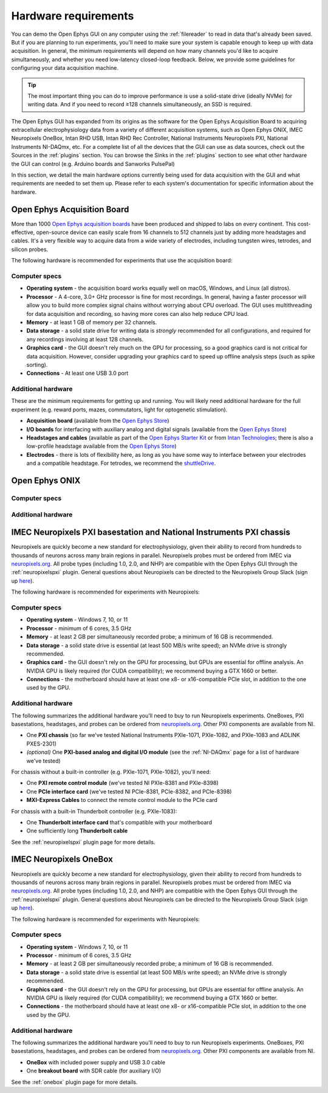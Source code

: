 .. _hardwarerequirements:
.. role:: raw-html-m2r(raw)
   :format: html

Hardware requirements
======================

You can demo the Open Ephys GUI on any computer using the :ref:`filereader` to read in data that's already been saved. But if you are planning to run experiments, you'll need to make sure your system is capable enough to keep up with data acquisition. In general, the minimum requirements will depend on how many channels you'd like to acquire simultaneously, and whether you need low-latency closed-loop feedback. Below, we provide some guidelines for configuring your data acquisition machine.

.. tip:: The most important thing you can do to improve performance is use a solid-state drive (ideally NVMe) for writing data. And if you need to record ≥128 channels simultaneously, an SSD is required.

The Open Ephys GUI has expanded from its origins as the software for the Open Ephys Acquisition Board to acquiring extracellular electrophysiology data from a variety of different acquisition systems, such as Open Ephys ONIX, IMEC Neuropixels OneBox, Intan RHD USB, Intan RHD Rec Controller, National Instruments Neuropixels PXI, National Instruments NI-DAQmx, etc. For a complete list of all the devices that the GUI can use as data sources, check out the Sources in the :ref:`plugins` section. You can browse the Sinks in the :ref:`plugins` section to see what other hardware the GUI can control (e.g. Arduino boards and Sanworks PulsePal)

In this section, we detail the main hardware options currently being used for data acquisition with the GUI and what requirements are needed to set them up.
Please refer to each system's documentation for specific information about the hardware.

Open Ephys Acquisition Board
-------------------------------------

.. image:: ../_static/images/hardwarerequirements/acq-board.jpg
  :alt: Acquisition board hardware

More than 1000 `Open Ephys acquisition boards <https://open-ephys.org/acq-board>`__ have been produced and shipped to labs on every continent. This cost-effective, open-source device can easily scale from 16 channels to 512 channels just by adding more headstages and cables. It's a very flexible way to acquire data from a wide variety of electrodes, including tungsten wires, tetrodes, and silicon probes.

The following hardware is recommended for experiments that use the acquisition board:

Computer specs
#####################

* **Operating system** - the acquisition board works equally well on macOS, Windows, and Linux (all distros).

* **Processor** - A 4-core, 3.0+ GHz processor is fine for most recordings. In general, having a faster processor will allow you to build more complex signal chains without worrying about CPU overload. The GUI uses multithreading for data acquisition and recording, so having more cores can also help reduce CPU load.

* **Memory** - at least 1 GB of memory per 32 channels.

* **Data storage** - a solid state drive for writing data is *strongly* recommended for all configurations, and required for any recordings involving at least 128 channels.

* **Graphics card** - the GUI doesn't rely much on the GPU for processing, so a good graphics card is not critical for data acquisition. However, consider upgrading your graphics card to speed up offline analysis steps (such as spike sorting).

* **Connections** - At least one USB 3.0 port

Additional hardware
######################

These are the minimum requirements for getting up and running. You will likely need additional hardware for the full experiment (e.g. reward ports, mazes, commutators, light for optogenetic stimulation).

* **Acquisition board** (available from the `Open Ephys Store <https://open-ephys.org/acquisition-system/acquisition-board>`__)

* **I/O boards** for interfacing with auxiliary analog and digital signals (available from the `Open Ephys Store <https://open-ephys.org/acquisition-system/io-board-pcb>`__)

* **Headstages and cables** (available as part of the `Open Ephys Starter Kit <https://open-ephys.org/acquisition-system/starter-kit>`__ or from `Intan Technologies <https://intantech.com/pricing.html>`__; there is also a low-profile headstage available from the `Open Ephys Store <https://open-ephys.org/acquisition-system/low-profile-spi-headstage-64ch>`__)

* **Electrodes** - there is lots of flexibility here, as long as you have some way to interface between your electrodes and a compatible headstage. For tetrodes, we recommend the `shuttleDrive <https://open-ephys.org/drive-implant>`__.

Open Ephys ONIX
-------------------------------------

.. image:: ../_static/images/hardwarerequirements/onix.png
  :alt: ONIX for neuropixels

Computer specs
#####################

Additional hardware
#######################

IMEC Neuropixels PXI basestation and National Instruments PXI chassis
-------------------------------------------------------------------------

.. image:: ../_static/images/hardwarerequirements/neuropixels.png
  :alt: Neuropixels hardware

Neuropixels are quickly become a new standard for electrophysiology, given their ability to record from hundreds to thousands of neurons across many brain regions in parallel. Neuropixels probes must be ordered from IMEC via `neuropixels.org <https://www.neuropixels.org>`__. All probe types (including 1.0, 2.0, and NHP) are compatible with the Open Ephys GUI through the :ref:`neuropixelspxi` plugin. General questions about Neuropixels can be directed to the Neuropixels Group Slack (sign up `here <https://neuropixelsgroup.slack.com/join/shared_invite/zt-2zbcrd3dw-nr_Z6iYA8nSEERpLRqAwTA#/shared-invite/email>`__).

The following hardware is recommended for experiments with Neuropixels:

Computer specs
################

* **Operating system** - Windows 7, 10, or 11

* **Processor** - minimum of 6 cores, 3.5 GHz

* **Memory** - at least 2 GB per simultaneously recorded probe; a minimum of 16 GB is recommended.

* **Data storage** - a solid state drive is essential (at least 500 MB/s write speed); an NVMe drive is strongly recommended.

* **Graphics card** - the GUI doesn't rely on the GPU for processing, but GPUs are essential for offline analysis. An NVIDIA GPU is likely required (for CUDA compatibility); we recommend buying a GTX 1660 or better.

* **Connections** - the motherboard should have at least one x8- or x16-compatible PCIe slot, in addition to the one used by the GPU.


Additional hardware
######################

The following summarizes the additional hardware you'll need to buy to run Neuropixels experiments. OneBoxes, PXI basestations, headstages, and probes can be ordered from `neuropixels.org <https://neuropixels.org>`__. Other PXI components are available from NI.


* One **PXI chassis** (so far we've tested National Instruments PXIe-1071, PXIe-1082, and PXIe-1083 and ADLINK PXES-2301)

* *(optional)* One **PXI-based analog and digital I/O module** (see the :ref:`NI-DAQmx` page for a list of hardware we've tested)

For chassis without a built-in controller (e.g. PXIe-1071, PXIe-1082), you'll need:

* One **PXI remote control module** (we've tested NI PXIe-8381 and PXIe-8398)

* One **PCIe interface card** (we've tested NI PCIe-8381, PCIe-8382, and PCIe-8398)

* **MXI-Express Cables** to connect the remote control module to the PCIe card

For chassis with a built-in Thunderbolt controller (e.g. PXIe-1083):

* One **Thunderbolt interface card** that's compatible with your motherboard

* One sufficiently long **Thunderbolt cable**

See the :ref:`neuropixelspxi` plugin page for more details.


IMEC Neuropixels OneBox
------------------------------------------------------------

.. image:: ../_static/images/hardwarerequirements/onebox.png
  :alt: Neuropixels hardware

Neuropixels are quickly become a new standard for electrophysiology, given their ability to record from hundreds to thousands of neurons across many brain regions in parallel. Neuropixels probes must be ordered from IMEC via `neuropixels.org <https://www.neuropixels.org>`__. All probe types (including 1.0, 2.0, and NHP) are compatible with the Open Ephys GUI through the :ref:`neuropixelspxi` plugin. General questions about Neuropixels can be directed to the Neuropixels Group Slack (sign up `here <https://neuropixelsgroup.slack.com/join/shared_invite/zt-2zbcrd3dw-nr_Z6iYA8nSEERpLRqAwTA#/shared-invite/email>`__).

The following hardware is recommended for experiments with Neuropixels:

Computer specs
################

* **Operating system** - Windows 7, 10, or 11

* **Processor** - minimum of 6 cores, 3.5 GHz

* **Memory** - at least 2 GB per simultaneously recorded probe; a minimum of 16 GB is recommended.

* **Data storage** - a solid state drive is essential (at least 500 MB/s write speed); an NVMe drive is strongly recommended.

* **Graphics card** - the GUI doesn't rely on the GPU for processing, but GPUs are essential for offline analysis. An NVIDIA GPU is likely required (for CUDA compatibility); we recommend buying a GTX 1660 or better.

* **Connections** - the motherboard should have at least one x8- or x16-compatible PCIe slot, in addition to the one used by the GPU.


Additional hardware
#####################

The following summarizes the additional hardware you'll need to buy to run Neuropixels experiments. OneBoxes, PXI basestations, headstages, and probes can be ordered from `neuropixels.org <https://neuropixels.org>`__. Other PXI components are available from NI.

* **OneBox** with included power supply and USB 3.0 cable

* One **breakout board** with SDR cable (for auxiliary I/O)

See the :ref:`onebox` plugin page for more details.